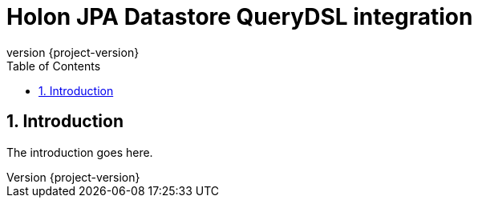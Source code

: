 = Holon JPA Datastore QueryDSL integration
:revnumber: {project-version}
:apidir: ../../api/holon-datastore-jpa-querydsl
:linkattrs:
:sectnums:
:toc: left
:toclevels: 3

== Introduction

The introduction goes here.

